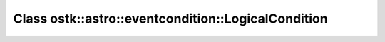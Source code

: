Class ostk::astro::eventcondition::LogicalCondition
===================================================

.. doxygenclass:: ostk::astro::eventcondition::LogicalCondition
